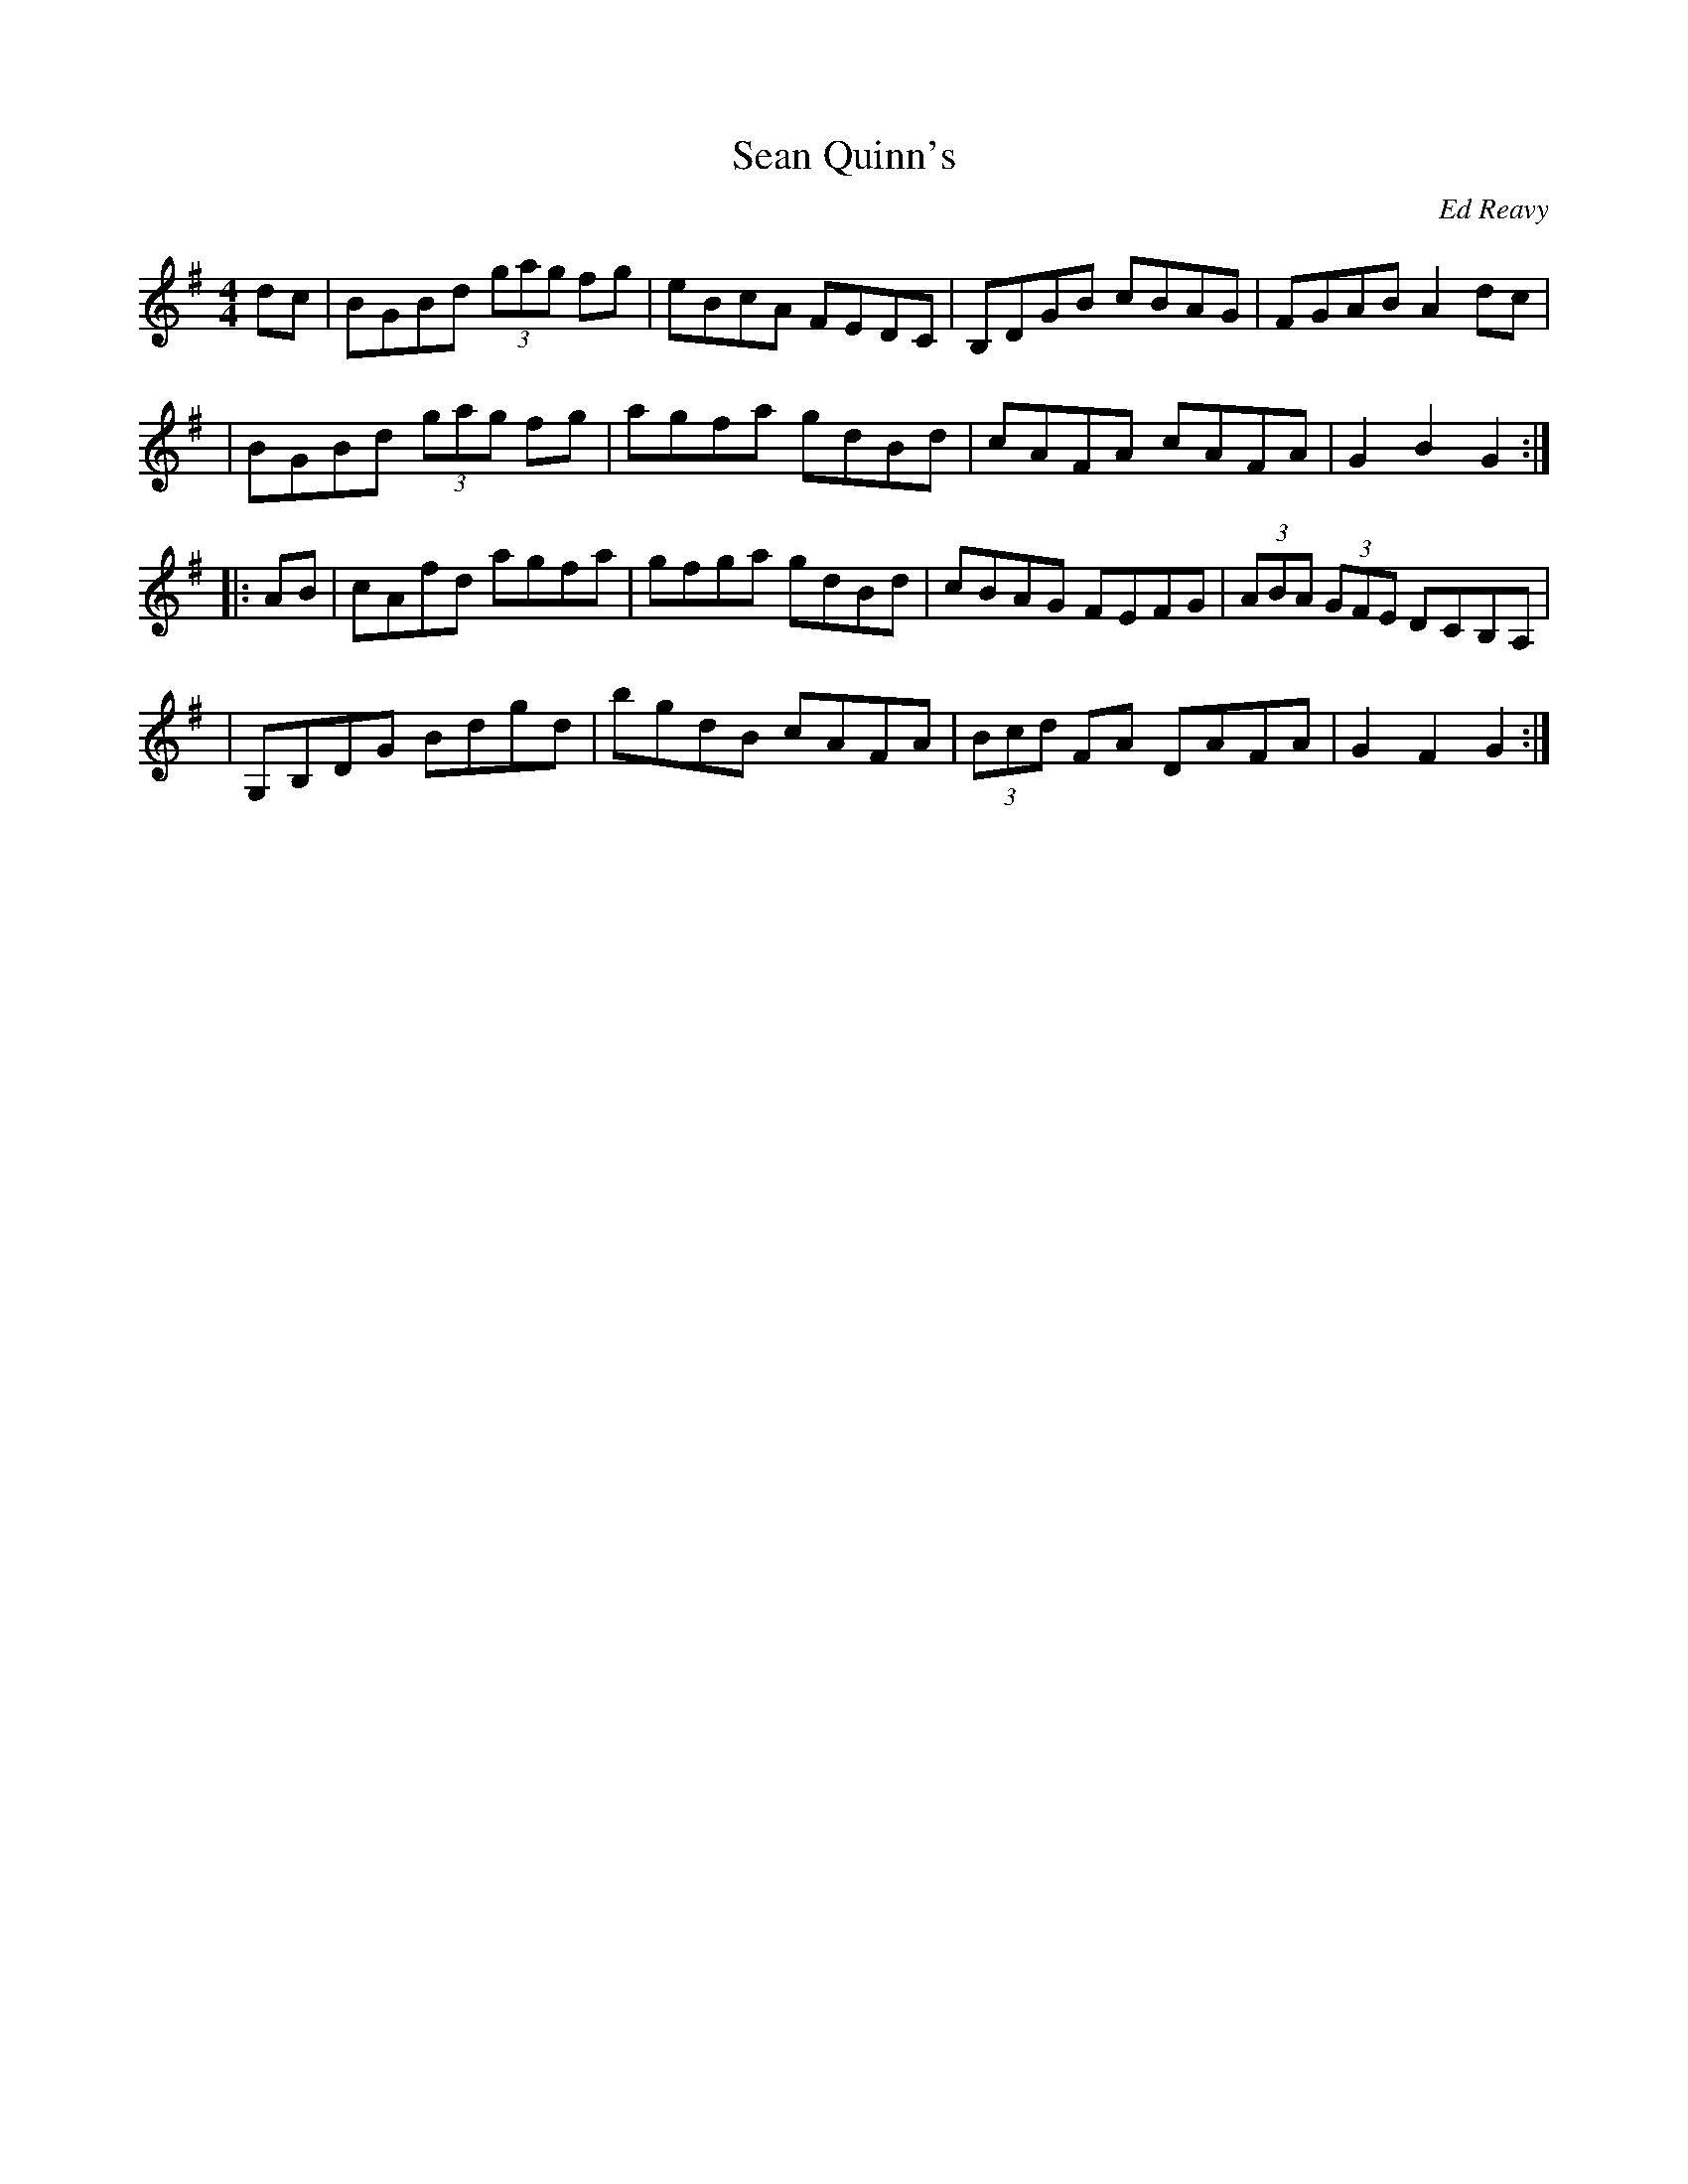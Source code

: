 X: 107
T:Sean Quinn's
R:Hornpipe
C:Ed Reavy
M:4/4
L:1/8
Z:Joe Reavy
N:Lou's oldest son, a very talented musician who plays
N:professionally in the New York area. He also helped us
N:produce Ed's first volume of tunes in 1971.
K:G
dc \
| BGBd (3gag fg | eBcA FEDC | B,DGB cBAG | FGAB A2 dc |
| BGBd (3gag fg | agfa gdBd | cAFA cAFA | G2 B2 G2 :|
|: AB \
| cAfd agfa | gfga gdBd | cBAG FEFG | (3ABA (3GFE DCB,A, |
| G,B,DG Bdgd | bgdB cAFA | (3Bcd FA DAFA | G2 F2 G2 :|
